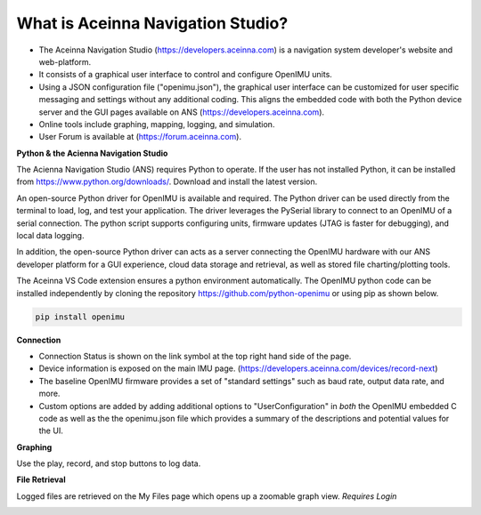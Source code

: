 
What is Aceinna Navigation Studio?
==================================

.. image:: ../media/ANSHome.png

*   The Aceinna Navigation Studio (https://developers.aceinna.com) is a navigation system developer's website and web-platform.
*   It consists of a graphical user interface to control and configure OpenIMU units.
*   Using a JSON configuration file ("openimu.json"), the graphical user interface can be customized for user specific
    messaging and settings without any additional coding. This aligns the embedded code with both the Python device server
    and the GUI pages available on ANS (https://developers.aceinna.com).
*   Online tools include graphing, mapping, logging, and simulation.  
*   User Forum is available at (https://forum.aceinna.com).


**Python & the Acienna Navigation Studio**

The Acienna Navigation Studio (ANS) requires Python to operate.  If the user has not installed Python, it can be installed from
https://www.python.org/downloads/.  Download and install the latest version.

An open-source Python driver for OpenIMU is available and required.  The Python driver can be used directly from the terminal
to load, log, and test your application. The driver leverages the PySerial library to connect to an OpenIMU of a serial connection.  The python script supports configuring units, firmware updates (JTAG is faster for debugging), and local data logging.

In addition, the open-source Python driver can acts as a server connecting the OpenIMU hardware with our ANS developer platform for a GUI experience,
cloud data storage and retrieval, as well as stored file charting/plotting tools.

The Aceinna VS Code extension ensures a python environment automatically.  The OpenIMU python code can be installed independently by cloning the repository https://github.com/python-openimu or using pip as shown below.

.. code-block:: bash

    pip install openimu




**Connection**

*   Connection Status is shown on the link symbol at the top right hand side of the page.
*   Device information is exposed on the main IMU page. (https://developers.aceinna.com/devices/record-next)
*   The baseline OpenIMU firmware provides a set of "standard settings" such as baud rate, output data rate, and more.
*   Custom options are added by adding additional options to "UserConfiguration" in *both* the OpenIMU embedded C code as
    well as the the openimu.json file which provides a summary of the descriptions and potential values for the UI.

.. image:: ../media/ANSIMU.png


**Graphing**

Use the play, record, and stop buttons to log data.

.. image:: ../media/ANSRecord.png

**File Retrieval**

Logged files are retrieved on the My Files page which opens up a zoomable graph view.
*Requires Login*

.. image:: ../media/ANSFiles.png
